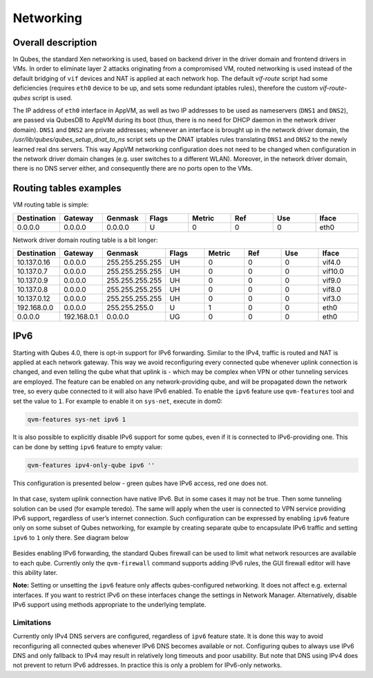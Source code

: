 ==========
Networking
==========


Overall description
-------------------


In Qubes, the standard Xen networking is used, based on backend driver in the driver domain and frontend drivers in VMs. In order to eliminate layer 2 attacks originating from a compromised VM, routed networking is used instead of the default bridging of ``vif`` devices and NAT is applied at each network hop. The default *vif-route* script had some deficiencies (requires ``eth0`` device to be up, and sets some redundant iptables rules), therefore the custom *vif-route-qubes* script is used.

The IP address of ``eth0`` interface in AppVM, as well as two IP addresses to be used as nameservers (``DNS1`` and ``DNS2``), are passed via QubesDB to AppVM during its boot (thus, there is no need for DHCP daemon in the network driver domain). ``DNS1`` and ``DNS2`` are private addresses; whenever an interface is brought up in the network driver domain, the */usr/lib/qubes/qubes_setup_dnat_to_ns* script sets up the DNAT iptables rules translating ``DNS1`` and ``DNS2`` to the newly learned real dns servers. This way AppVM networking configuration does not need to be changed when configuration in the network driver domain changes (e.g. user switches to a different WLAN). Moreover, in the network driver domain, there is no DNS server either, and consequently there are no ports open to the VMs.

Routing tables examples
-----------------------


VM routing table is simple:

.. list-table::
      :widths: 4 4 4 4 4 4 4 4
      :align: center
      :header-rows: 1

      * - Destination
        - Gateway
        - Genmask
        - Flags
        - Metric
        - Ref
        - Use
        - Iface
      * - 0.0.0.0
        - 0.0.0.0
        - 0.0.0.0
        - U
        - 0
        - 0
        - 0
        - eth0


Network driver domain routing table is a bit longer:

.. list-table::
      :widths: 1 1 1 1 1 1 1 1
      :align: center
      :header-rows: 1

      * - Destination
        - Gateway
        - Genmask
        - Flags
        - Metric
        - Ref
        - Use
        - Iface
      * - 10.137.0.16
        - 0.0.0.0
        - 255.255.255.255
        - UH
        - 0
        - 0
        - 0
        - vif4.0
      * - 10.137.0.7
        - 0.0.0.0
        - 255.255.255.255
        - UH
        - 0
        - 0
        - 0
        - vif10.0
      * - 10.137.0.9
        - 0.0.0.0
        - 255.255.255.255
        - UH
        - 0
        - 0
        - 0
        - vif9.0
      * - 10.137.0.8
        - 0.0.0.0
        - 255.255.255.255
        - UH
        - 0
        - 0
        - 0
        - vif8.0
      * - 10.137.0.12
        - 0.0.0.0
        - 255.255.255.255
        - UH
        - 0
        - 0
        - 0
        - vif3.0
      * - 192.168.0.0
        - 0.0.0.0
        - 255.255.255.0
        - U
        - 1
        - 0
        - 0
        - eth0
      * - 0.0.0.0
        - 192.168.0.1
        - 0.0.0.0
        - UG
        - 0
        - 0
        - 0
        - eth0


IPv6
----


Starting with Qubes 4.0, there is opt-in support for IPv6 forwarding. Similar to the IPv4, traffic is routed and NAT is applied at each network gateway. This way we avoid reconfiguring every connected qube whenever uplink connection is changed, and even telling the qube what that uplink is - which may be complex when VPN or other tunneling services are employed. The feature can be enabled on any network-providing qube, and will be propagated down the network tree, so every qube connected to it will also have IPv6 enabled. To enable the ``ipv6`` feature use ``qvm-features`` tool and set the value to ``1``. For example to enable it on ``sys-net``, execute in dom0:

.. code:: console

      qvm-features sys-net ipv6 1



It is also possible to explicitly disable IPv6 support for some qubes, even if it is connected to IPv6-providing one. This can be done by setting ``ipv6`` feature to empty value:

.. code:: console

      qvm-features ipv4-only-qube ipv6 ''



This configuration is presented below - green qubes have IPv6 access, red one does not.

.. figure:: /attachment/doc/ipv6-1.png
   :alt: ipv6-1



In that case, system uplink connection have native IPv6. But in some cases it may not be true. Then some tunneling solution can be used (for example teredo). The same will apply when the user is connected to VPN service providing IPv6 support, regardless of user’s internet connection. Such configuration can be expressed by enabling ``ipv6`` feature only on some subset of Qubes networking, for example by creating separate qube to encapsulate IPv6 traffic and setting ``ipv6`` to ``1`` only there. See diagram below

.. figure:: /attachment/doc/ipv6-2.png
   :alt: ipv6-2



Besides enabling IPv6 forwarding, the standard Qubes firewall can be used to limit what network resources are available to each qube. Currently only the ``qvm-firewall`` command supports adding IPv6 rules, the GUI firewall editor will have this ability later.

**Note:** Setting or unsetting the ``ipv6`` feature only affects qubes-configured networking. It does not affect e.g. external interfaces. If you want to restrict IPv6 on these interfaces change the settings in Network Manager. Alternatively, disable IPv6 support using methods appropriate to the underlying template.

Limitations
^^^^^^^^^^^


Currently only IPv4 DNS servers are configured, regardless of ``ipv6`` feature state. It is done this way to avoid reconfiguring all connected qubes whenever IPv6 DNS becomes available or not. Configuring qubes to always use IPv6 DNS and only fallback to IPv4 may result in relatively long timeouts and poor usability. But note that DNS using IPv4 does not prevent to return IPv6 addresses. In practice this is only a problem for IPv6-only networks.
